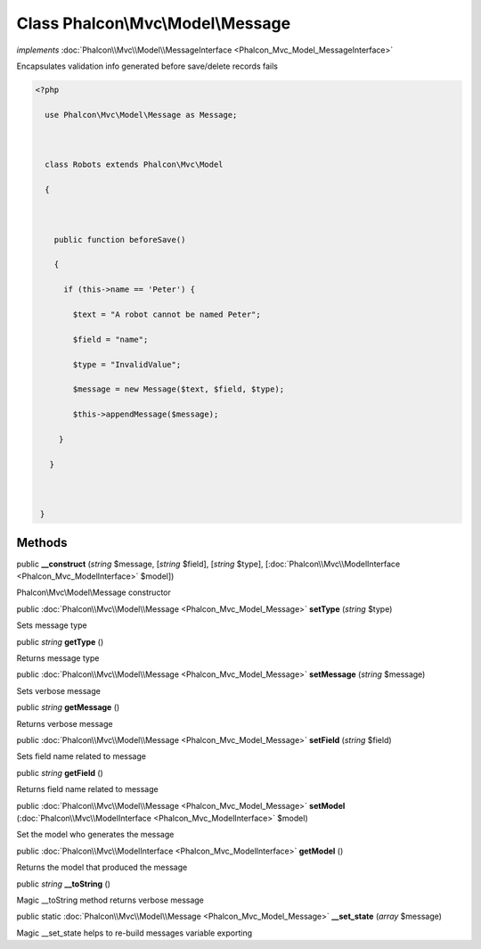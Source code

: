 Class **Phalcon\\Mvc\\Model\\Message**
======================================

*implements* :doc:`Phalcon\\Mvc\\Model\\MessageInterface <Phalcon_Mvc_Model_MessageInterface>`

Encapsulates validation info generated before save/delete records fails  

.. code-block:: php

    <?php

      use Phalcon\Mvc\Model\Message as Message;
    
      class Robots extends Phalcon\Mvc\Model
      {
    
        public function beforeSave()
        {
          if (this->name == 'Peter') {
            $text = "A robot cannot be named Peter";
            $field = "name";
            $type = "InvalidValue";
            $message = new Message($text, $field, $type);
            $this->appendMessage($message);
         }
       }
    
     }



Methods
---------

public  **__construct** (*string* $message, [*string* $field], [*string* $type], [:doc:`Phalcon\\Mvc\\ModelInterface <Phalcon_Mvc_ModelInterface>` $model])

Phalcon\\Mvc\\Model\\Message constructor



public :doc:`Phalcon\\Mvc\\Model\\Message <Phalcon_Mvc_Model_Message>`  **setType** (*string* $type)

Sets message type



public *string*  **getType** ()

Returns message type



public :doc:`Phalcon\\Mvc\\Model\\Message <Phalcon_Mvc_Model_Message>`  **setMessage** (*string* $message)

Sets verbose message



public *string*  **getMessage** ()

Returns verbose message



public :doc:`Phalcon\\Mvc\\Model\\Message <Phalcon_Mvc_Model_Message>`  **setField** (*string* $field)

Sets field name related to message



public *string*  **getField** ()

Returns field name related to message



public :doc:`Phalcon\\Mvc\\Model\\Message <Phalcon_Mvc_Model_Message>`  **setModel** (:doc:`Phalcon\\Mvc\\ModelInterface <Phalcon_Mvc_ModelInterface>` $model)

Set the model who generates the message



public :doc:`Phalcon\\Mvc\\ModelInterface <Phalcon_Mvc_ModelInterface>`  **getModel** ()

Returns the model that produced the message



public *string*  **__toString** ()

Magic __toString method returns verbose message



public static :doc:`Phalcon\\Mvc\\Model\\Message <Phalcon_Mvc_Model_Message>`  **__set_state** (*array* $message)

Magic __set_state helps to re-build messages variable exporting



